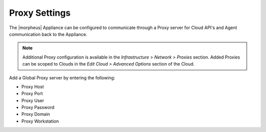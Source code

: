 Proxy Settings
--------------

The |morpheus| Appliance can be configured to communicate through a Proxy server for Cloud API's and Agent communication back to the Appliance.

.. NOTE:: Additional Proxy configuration is available in the `Infrastructure > Network > Proxies` section. Added Proxies can be scoped to Clouds in the `Edit Cloud > Advanced Options` section of the Cloud.

Add a Global Proxy server by entering the following:

* Proxy Host
* Proxy Port
* Proxy User
* Proxy Password
* Proxy Domain
* Proxy Workstation
